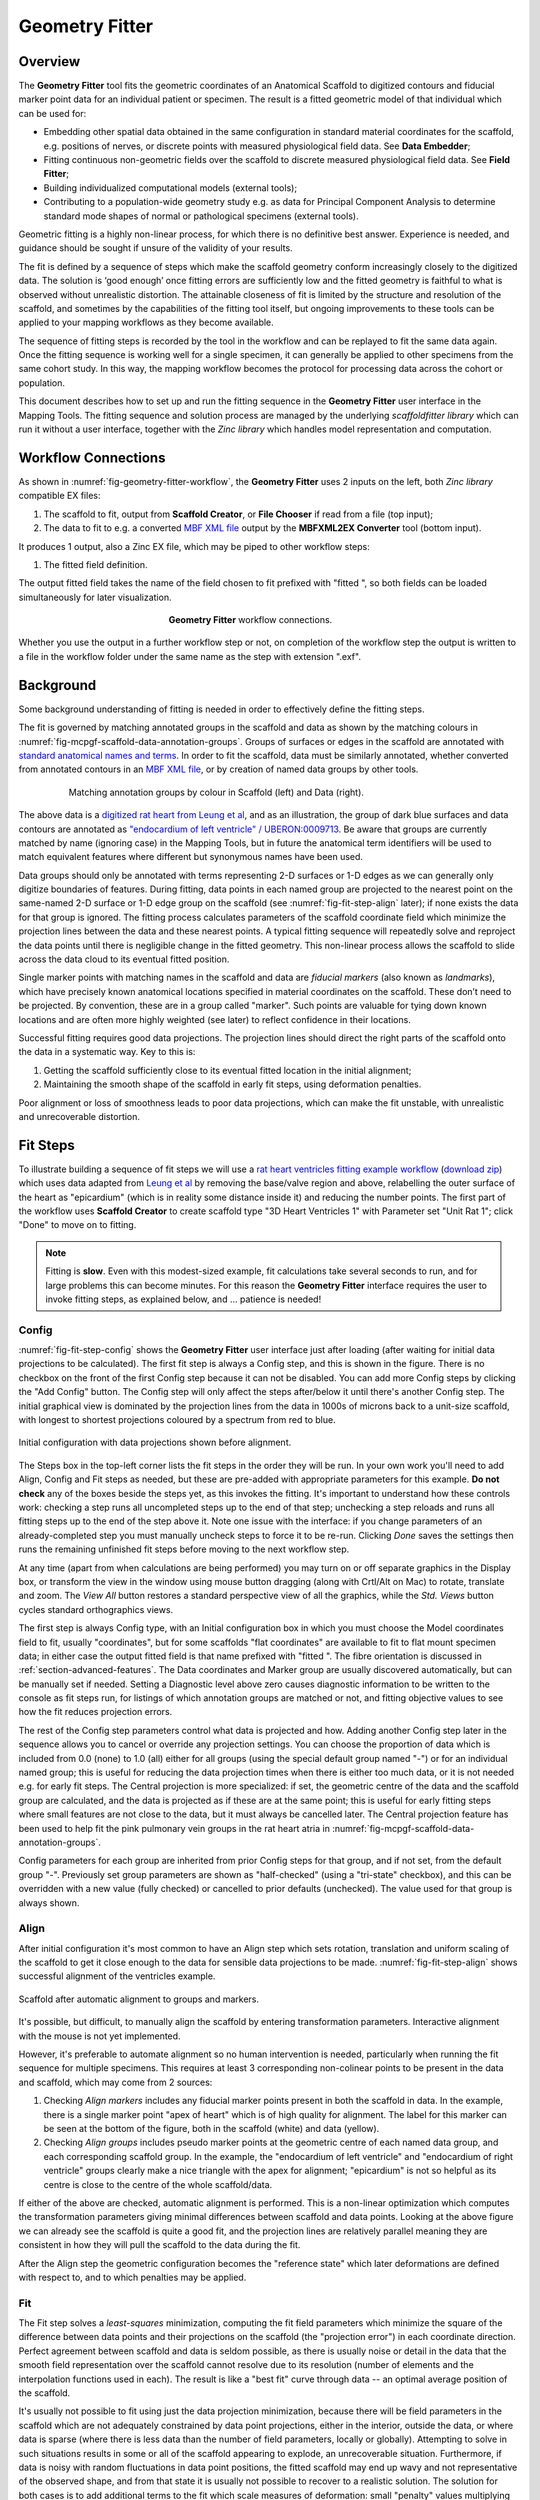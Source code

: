 Geometry Fitter
===============

Overview
--------

The **Geometry Fitter** tool fits the geometric coordinates of an Anatomical Scaffold to digitized contours and fiducial marker point data for an individual patient or specimen. The result is a fitted geometric model of that individual which can be used for:

* Embedding other spatial data obtained in the same configuration in standard material coordinates for the scaffold, e.g. positions of nerves, or discrete points with measured physiological field data. See **Data Embedder**;
* Fitting continuous non-geometric fields over the scaffold to discrete measured physiological field data. See **Field Fitter**;
* Building individualized computational models (external tools);
* Contributing to a population-wide geometry study e.g. as data for Principal Component Analysis to determine standard mode shapes of normal or pathological specimens (external tools).

Geometric fitting is a highly non-linear process, for which there is no definitive best answer. Experience is needed, and guidance should be sought if unsure of the validity of your results.

The fit is defined by a sequence of steps which make the scaffold geometry conform increasingly closely to the digitized data. The solution is ‘good enough’ once fitting errors are sufficiently low and the fitted geometry is faithful to what is observed without unrealistic distortion. The attainable closeness of fit is limited by the structure and resolution of the scaffold, and sometimes by the capabilities of the fitting tool itself, but ongoing improvements to these tools can be applied to your mapping workflows as they become available.

The sequence of fitting steps is recorded by the tool in the workflow and can be replayed to fit the same data again. Once the fitting sequence is working well for a single specimen, it can generally be applied to other specimens from the same cohort study. In this way, the mapping workflow becomes the protocol for processing data across the cohort or population.

This document describes how to set up and run the fitting sequence in the **Geometry Fitter** user interface in the Mapping Tools. The fitting sequence and solution process are managed by the underlying *scaffoldfitter library* which can run it without a user interface, together with the *Zinc library* which handles model representation and computation.

Workflow Connections
--------------------

As shown in :numref:`fig-geometry-fitter-workflow`, the **Geometry Fitter** uses 2 inputs on the left, both *Zinc library* compatible EX files:

1. The scaffold to fit, output from **Scaffold Creator**, or **File Chooser** if read from a file (top input);
2. The data to fit to e.g. a converted `MBF XML file <https://neuromorphological-file-specification.readthedocs.io/en/latest/NMF.html>`_ output by the **MBFXML2EX Converter** tool (bottom input).

It produces 1 output, also a Zinc EX file, which may be piped to other workflow steps:

1. The fitted field definition.

The output fitted field takes the name of the field chosen to fit prefixed with "fitted ", so both fields can be loaded simultaneously for later visualization.

.. _fig-geometry-fitter-workflow:

.. figure:: _images/geometry-fitter-workflow.png
   :figwidth: 40%
   :align: center

   **Geometry Fitter** workflow connections.
   
Whether you use the output in a further workflow step or not, on completion of the workflow step the output is written to a file in the workflow folder under the same name as the step with extension ".exf".

Background
----------

Some background understanding of fitting is needed in order to effectively define the fitting steps.

The fit is governed by matching annotated groups in the scaffold and data as shown by the matching colours in :numref:`fig-mcpgf-scaffold-data-annotation-groups`. Groups of surfaces or edges in the scaffold are annotated with `standard anatomical names and terms <https://scicrunch.org/sawg/interlex/dashboard>`_. In order to fit the scaffold, data must be similarly annotated, whether converted from annotated contours in an `MBF XML file <https://neuromorphological-file-specification.readthedocs.io/en/latest/NMF.html>`_, or by creation of named data groups by other tools.

.. _fig-mcpgf-scaffold-data-annotation-groups:

.. figure:: _images/scaffold-data-annotation-groups.png
   :figwidth: 80%
   :align: center

   Matching annotation groups by colour in Scaffold (left) and Data (right).

The above data is a `digitized rat heart from Leung et al <https://sparc.science/datasets/77>`_, and as an illustration, the group of dark blue surfaces and data contours are annotated as `"endocardium of left ventricle" / UBERON:0009713 <https://scicrunch.org/sawg/interlex/view/ilx_0728806>`_. Be aware that groups are currently matched by name (ignoring case) in the Mapping Tools, but in future the anatomical term identifiers will be used to match equivalent features where different but synonymous names have been used.

Data groups should only be annotated with terms representing 2-D surfaces or 1-D edges as we can generally only digitize boundaries of features. During fitting, data points in each named group are projected to the nearest point on the same-named 2-D surface or 1-D edge group on the scaffold (see :numref:`fig-fit-step-align` later); if none exists the data for that group is ignored. The fitting process calculates parameters of the scaffold coordinate field which minimize the projection lines between the data and these nearest points. A typical fitting sequence will repeatedly solve and reproject the data points until there is negligible change in the fitted geometry. This non-linear process allows the scaffold to slide across the data cloud to its eventual fitted position.

Single marker points with matching names in the scaffold and data are *fiducial markers* (also known as *landmarks*), which have precisely known anatomical locations specified in material coordinates on the scaffold. These don’t need to be projected. By convention, these are in a group called "marker". Such points are valuable for tying down known locations and are often more highly weighted (see later) to reflect confidence in their locations.

Successful fitting requires good data projections. The projection lines should direct the right parts of the scaffold onto the data in a systematic way. Key to this is:

1. Getting the scaffold sufficiently close to its eventual fitted location in the initial alignment;
2. Maintaining the smooth shape of the scaffold in early fit steps, using deformation penalties.

Poor alignment or loss of smoothness leads to poor data projections, which can make the fit unstable, with unrealistic and unrecoverable distortion.


Fit Steps
---------

To illustrate building a sequence of fit steps we will use a `rat heart ventricles fitting example workflow <https://github.com/mapclient-workflows/geometry-fitter-docs-example>`_ (`download zip <https://github.com/mapclient-workflows/geometry-fitter-docs-example/archive/refs/heads/main.zip>`_) which uses data adapted from `Leung et al <https://sparc.science/datasets/77>`_ by removing the base/valve region and above, relabelling the outer surface of the heart as "epicardium" (which is in reality some distance inside it) and reducing the number points. The first part of the workflow uses **Scaffold Creator** to create scaffold type "3D Heart Ventricles 1" with Parameter set "Unit Rat 1"; click "Done" to move on to fitting.

.. note::

   Fitting is **slow**. Even with this modest-sized example, fit calculations take several seconds to run, and for large problems this can become minutes. For this reason the **Geometry Fitter** interface requires the user to invoke fitting steps, as explained below, and ... patience is needed!


Config
^^^^^^

:numref:`fig-fit-step-config` shows the **Geometry Fitter** user interface just after loading (after waiting for initial data projections to be calculated). The first fit step is always a Config
step, and this is shown in the figure. There is no checkbox on the front of the first Config step because it can not be disabled. You can add more Config steps by clicking the "Add Config" button. 
The Config step will only affect the steps after/below it until there's another Config step.
The initial graphical view is dominated by the projection lines from the data in 1000s of microns back to a unit-size scaffold, with longest to shortest projections coloured by a spectrum from red to blue.

.. _fig-fit-step-config:

.. figure:: _images/fit-step-config.png
   :align: center

   Initial configuration with data projections shown before alignment.

The Steps box in the top-left corner lists the fit steps in the order they will be run. In your own work you'll need to add Align, Config and Fit steps as needed, but these are pre-added with appropriate parameters for this example. **Do not check** any of the boxes beside the steps yet, as this invokes the fitting. It's important to understand how these controls work: checking a step runs all uncompleted steps up to the end of that step; unchecking a step reloads and runs all fitting steps up to the end of the step above it. Note one issue with the interface: if you change parameters of an already-completed step you must manually uncheck steps to force it to be re-run. Clicking *Done* saves the settings then runs the remaining unfinished fit steps before moving to the next workflow step.

At any time (apart from when calculations are being performed) you may turn on or off separate graphics in the Display box, or transform the view in the window using mouse button dragging (along with Crtl/Alt on Mac) to rotate, translate and zoom. The *View All* button restores a standard perspective view of all the graphics, while the *Std. Views* button cycles standard orthographics views.

The first step is always Config type, with an Initial configuration box in which you must choose the Model coordinates field to fit, usually "coordinates", but for some scaffolds "flat coordinates" are available to fit to flat mount specimen data; in either case the output fitted field is that name prefixed with "fitted ". The fibre orientation is discussed in :ref:`section-advanced-features`. The Data coordinates and Marker group are usually discovered automatically, but can be manually set if needed. Setting a Diagnostic level above zero causes diagnostic information to be written to the console as fit steps run, for listings of which annotation groups are matched or not, and fitting objective values to see how the fit reduces projection errors.

The rest of the Config step parameters control what data is projected and how. Adding another Config step later in the sequence allows you to cancel or override any projection settings. You can choose the proportion of data which is included from 0.0 (none) to 1.0 (all) either for all groups (using the special default group named "-") or for an individual named group; this is useful for reducing the data projection times when there is either too much data, or it is not needed e.g. for early fit steps. The Central projection is more specialized: if set, the geometric centre of the data and the scaffold group are calculated, and the data is projected as if these are at the same point; this is useful for early fitting steps where small features are not close to the data, but it must always be cancelled later. The Central projection feature has been used to help fit the pink pulmonary vein groups in the rat heart atria in :numref:`fig-mcpgf-scaffold-data-annotation-groups`.

Config parameters for each group are inherited from prior Config steps for that group, and if not set, from the default group "-". Previously set group parameters are shown as "half-checked" (using a "tri-state" checkbox), and this can be overridden with a new value (fully checked) or cancelled to prior defaults (unchecked). The value used for that group is always shown.

Align
^^^^^

After initial configuration it's most common to have an Align step which sets rotation, translation and uniform scaling of the scaffold to get it close enough to the data for sensible data projections to be made. :numref:`fig-fit-step-align` shows successful alignment of the ventricles example.

.. _fig-fit-step-align:

.. figure:: _images/fit-step-align.png
   :align: center

   Scaffold after automatic alignment to groups and markers.

It's possible, but difficult, to manually align the scaffold by entering transformation parameters. Interactive alignment with the mouse is not yet implemented.

However, it's preferable to automate alignment so no human intervention is needed, particularly when running the fit sequence for multiple specimens. This requires at least 3 corresponding non-colinear points to be present in the data and scaffold, which may come from 2 sources:

1. Checking *Align markers* includes any fiducial marker points present in both the scaffold in data. In the example, there is a single marker point "apex of heart" which is of high quality for alignment. The label for this marker can be seen at the bottom of the figure, both in the scaffold (white) and data (yellow).
2. Checking *Align groups* includes pseudo marker points at the geometric centre of each named data group, and each corresponding scaffold group. In the example, the "endocardium of left ventricle" and "endocardium of right ventricle" groups clearly make a nice triangle with the apex for alignment; "epicardium" is not so helpful as its centre is close to the centre of the whole scaffold/data.

If either of the above are checked, automatic alignment is performed. This is a non-linear optimization which computes the transformation parameters giving minimal differences between scaffold and data points. Looking at the above figure we can already see the scaffold is quite a good fit, and the projection lines are relatively parallel meaning they are consistent in how they will pull the scaffold to the data during the fit.

After the Align step the geometric configuration becomes the "reference state" which later deformations are defined with respect to, and to which penalties may be applied.

Fit
^^^

The Fit step solves a *least-squares* minimization, computing the fit field parameters which minimize the square of the difference between data points and their projections on the scaffold (the "projection error") in each coordinate direction. Perfect agreement between scaffold and data is seldom possible, as there is usually noise or detail in the data that the smooth field representation over the scaffold cannot resolve due to its resolution (number of elements and the interpolation functions used in each). The result is like a "best fit" curve through data -- an optimal average position of the scaffold.

It's usually not possible to fit using just the data projection minimization, because there will be field parameters in the scaffold which are not adequately constrained by data point projections, either in the interior, outside the data, or where data is sparse (where there is less data than the number of field parameters, locally or globally). Attempting to solve in such situations results in some or all of the scaffold appearing to explode, an unrecoverable situation. Furthermore, if data is noisy with random fluctuations in data point positions, the fitted scaffold may end up wavy and not representative of the observed shape, and from that state it is usually not possible to recover to a realistic solution. The solution for both cases is to add additional terms to the fit which scale measures of deformation: small "penalty" values multiplying these terms are usually sufficient to maintain a stable and sensibly shaped solution without excessively affecting the data projection fit. These penalties, particularly those scaling curvature, help maintain the smoothness of the fitted field.

:numref:`fig-fit-step-fit1` shows the end of an initial coarse fit using high deformation penalties to maintain smoothness. It may not look like it has changed much, but the projection lines are significantly shorter over most of the scaffold indicating a closer fit.

.. _fig-fit-step-fit1:

.. figure:: _images/fit-step-fit1.png
   :align: center

   Scaffold after initial fit with high deformation penalties.

The Fit step has several user controls:

* *Iterations* sets the number of iterations of full solve with the same fit parameters including re-projection of data between iterations;
* *Maximum subiterations* is currently unused;
* *Update reference state*, if checked, updates the reference state to the current geometry at the end of all iterations in the step. This is an advanced feature which should not be used unless fully understood.

The following Fit step parameters can be set for either all groups (using the special default group named "-") or for an individual named group:

* *Data weight* is a non-negative value which multiplies the projection error for each group, with default value 1.0. Setting value 10.0 for one group makes that group conform more closely to the data at the expense of other groups, as if there were 10x as many data points.
* *Strain penalty* is a scale factor multiplying the deformation gradient (gradient of the fitted coordinates with respect to the reference coordinates, i.e. coordinates in the reference state). This penalty tends to keep scaffold linear dimensions near where they were during the fit, and is helpful for maintaining stability in regions outside the data. Very high values pull the scaffold back to its reference state, which is not wanted.
* *Curvature penalty* is a scale factor multiplying the gradient of the above gradient with respect to reference coordinates. This is usually the more useful penalty to use. Higher values reduce curvature in the fitted field relative to the reference coordinates which is essentially what is needed to keep a smooth solution without excessive waviness, so data projections remain sensible.

As for Config, Fit parameters for each group are inherited from prior Fit steps for that group, and if not set, from the default group "-". Previously set group parameters are shown as "half-checked" (using a "tri-state" checkbox), and this can be overridden with a new value (fully checked) or cancelled to prior defaults (unchecked). The value used for that group is always shown.

Deformation penalties are applied on the highest dimension elements making up the scaffold, so for 3-D scaffolds, these can only be applied to 3-D annotation groups in the scaffold, not lower dimensional groups. Setting different deformation penalties for a group makes that region stiffer or more pliable relative to the rest of the scaffold.

In this example the *Data weight* for the "marker" group is set to 100.0 (not shown) so the "apex of heart" point is made to conform very closely to the data. As this is the initial fit, we choose a high value of *Curvature penalty* (1000.0) to avoid a wavy solution, plus a small *Strain penalty* (0.01) which helps keep the solution stable. These are applied to the whole scaffold (i.e. group "-"), and together these keep the solution smooth so that data projections are sensible for the second iteration.

Choosing the deformation penalty values takes experience, and some trial-and-error. The required penalty values will vary depending on the units/scale of the data, the number of data points, how solid or hollow the scaffold is, and the values chosen for data proportion and data weights (which effectively scale the number of data points). (At some point these will be "non-dimensionalized" to remove most of the effects of data scale, but this has not yet been done.) For now, you need to do a parameter search to find values that have the desired effect: starting at 1.0, go up or down by 2 orders of magnitude (100x if going up, 0.01x if going down) until the behaviour is close to what you want, then fine tune. Note that for a set of specimens of similar size, similar numbers of data points, and fitting the same scaffold, the same values should work acceptably.

:numref:`fig-fit-step-fit2` shows the scaffold at the end a second fit step using deformation penalties 0.1x as high as for the first fit step.

.. _fig-fit-step-fit2:

.. figure:: _images/fit-step-fit2.png
   :align: center

   Scaffold after fine fit with lower deformation penalties.

The data projections are small over most of the surfaces, but some regions show larger projection errors. 1-2 more iterations would help pull the top surface up to the data, which is left for the user to try. There are several remaining issues with the fit:

1. The overall shape is quite wavy, but this is in the data itself. It was imaged from an ex-vivo specimen embedded in gel, so some deformation is likely to have occurred in preparing the specimen.
2. The largest projection errors remain on the cusp at the inflow of the quarter-moon-shaped right ventricle, shown near the front of the scaffold. Regions where surfaces come close together are difficult to fit as projections may be made to the wrong surface, but that isn't happening here. An anatomical scaffold is a continuum model of the anatomy, intended to represent the bulk behaviour of the tissue. Particularly in larger animals the surface of the fibrous heart muscle consists of discrete *trabeculae* which lace the surface, permitting blood flow between them. The cusps of the right ventricle are usually criss-crossed with trabeculae, and are therefore neither clearly sharp nor rounded. The best fit for the continuous scaffold in this area is a compromise between the data coordinates in this region which gives an average representation of the tissue. An investigator may choose to digitize less data to control this, or fitting features such as discarding the most distant data points may assist in this region. As it turns out, the fit in this region is probably what was wanted.
3. The middle regions of the cusp at the far end of the right ventricle is not well fitted for the opposite reason: it was initially too far from the data so the more distant parts lacked projections which would pull it back. New features are being considered for this situation, such as allowing group data to be arbitrarily scaled (about its centroid) when performing projection.
4. There are contours crossing the right ventricle which may be papillary muscles. If so they should have been annotated as such, so papillary muscles can be fit once included in the heart scaffold, but until then it's if they aren't annotated as "endocardium of right ventricle".

.. note::

   The developers want to hear about your fitting issues and are open to good ideas for improving it.

.. _section-advanced-features:

Advanced Features
-----------------

The **Geometry Fitter** has some features which may help fitting in certain cases:

1. Deformation penalties can be multi-component to give different penalties (to be more/less stiff) in different directions. If fewer values than the number expected are entered, the last value is used for all remaining factors (which is how a single value works), so you'll usually need to set either one or all values:
    * Up to 9 values can be set for *Strain penalty* in 3-D problems (4 in purely 2-D problems). The first 3 values give the penalties for the first component of the fitted field with respect to the components of the reference coordinates, the second 3 values are for the second component, while the last 3 values are for the third component.
    * Up to 27 values can be set for the *Curvature penalty* in 3-D problems, 9 for the first component, followed by 9 for each of the second and third components. These scale 9 second derivatives which are indexed by the reference coordinate components twice. This is a symmetric matrix and the penalties for each component are also expected to be symmetric with only 6 independent values, e.g. [A B C B D E C E F], where A, D and F are penalty values for curvature in the 1-1, 2-2 and 3-3 directions, while B, C and E are penalty values for shear in the 1-2, 1-3 and 2-3 directions.
2. If a *Fibre orientation* field is specified in the initial Config step, the deformation gradients (to penalise) are measured with respect to local fibre axes in each element. At this time only the in-built "zero fibres" field is practical for use (otherwise choose "-" to disable). This reorients the reference coordinates to a local coordinate system where the first direction is in line with the local element axis 1 (show "Element axes" graphics to see), the second direction is normal to this in the 1-2 plane of the element axes, and the third direction is normal to both of these. Uses include:
    * For scaffolds where the third element axis is through the wall of a hollow structure, multi-component deformation penalties can be applied separately in-plane (reference components 1 and 2) and through the wall (reference component 3). This can be used to make a group stiffer in-plane, but more pliable through the wall. Likewise, increasing penalties on shear deformation in the 1-3 and 2-3 directions will reduce these out-of-plane shear deformations during fitting.
    * When fitting 3-component coordinate fields on a 2-D surface scaffold, a fibre orientation field must be set in order to use deformation penalties. This is because the gradients must be transformed to be with respect to in-plane directions.
